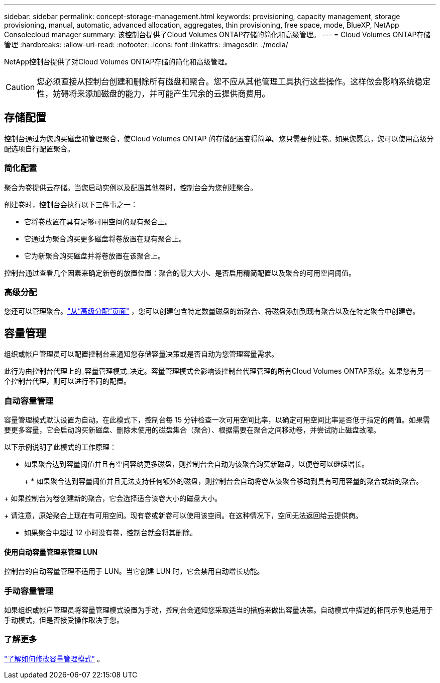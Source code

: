 ---
sidebar: sidebar 
permalink: concept-storage-management.html 
keywords: provisioning, capacity management, storage provisioning, manual, automatic, advanced allocation, aggregates, thin provisioning, free space, mode, BlueXP, NetApp Consolecloud manager 
summary: 该控制台提供了Cloud Volumes ONTAP存储的简化和高级管理。 
---
= Cloud Volumes ONTAP存储管理
:hardbreaks:
:allow-uri-read: 
:nofooter: 
:icons: font
:linkattrs: 
:imagesdir: ./media/


[role="lead"]
NetApp控制台提供了对Cloud Volumes ONTAP存储的简化和高级管理。


CAUTION: 您必须直接从控制台创建和删除所有磁盘和聚合。您不应从其他管理工具执行这些操作。这样做会影响系统稳定性，妨碍将来添加磁盘的能力，并可能产生冗余的云提供商费用。



== 存储配置

控制台通过为您购买磁盘和管理聚合，使Cloud Volumes ONTAP 的存储配置变得简单。您只需要创建卷。如果您愿意，您可以使用高级分配选项自行配置聚合。



=== 简化配置

聚合为卷提供云存储。当您启动实例以及配置其他卷时，控制台会为您创建聚合。

创建卷时，控制台会执行以下三件事之一：

* 它将卷放置在具有足够可用空间的现有聚合上。
* 它通过为聚合购买更多磁盘将卷放置在现有聚合上。


ifdef::aws[]

+ 在支持弹性卷的 AWS 聚合的情况下，它还会增加 RAID 组中磁盘的大小。link:concept-aws-elastic-volumes.html["了解有关弹性卷支持的更多信息"] 。

endif::aws[]

* 它为新聚合购买磁盘并将卷放置在该聚合上。


控制台通过查看几个因素来确定新卷的放置位置：聚合的最大大小、是否启用精简配置以及聚合的可用空间阈值。

ifdef::aws[]



==== AWS 中聚合的磁盘大小选择

当控制台在 AWS 中为Cloud Volumes ONTAP创建新聚合时，它会随着聚合数量的增加逐渐增加磁盘大小，以在达到 AWS 数据磁盘限制之前最大化系统容量。

例如，控制台可能会选择以下磁盘大小：

[cols="3*"]
|===
| 总数 | 磁盘大小 | 最大总容量 


| 1 | 500 GiB | 3 TiB 


| 4 | 1 TiB | 6 TiB 


| 6 | 2 TiB | 12 TiB 
|===

NOTE: 此行为不适用于支持 Amazon EBS 弹性卷功能的聚合。启用了弹性卷的聚合由一个或两个 RAID 组组成。每个 RAID 组有四个相同的磁盘，容量相同。link:concept-aws-elastic-volumes.html["了解有关弹性卷支持的更多信息"] 。

您可以使用高级分配选项自行选择磁盘大小。

endif::aws[]



=== 高级分配

您还可以管理聚合。link:task-create-aggregates.html["从“高级分配”页面"] ，您可以创建包含特定数量磁盘的新聚合、将磁盘添加到现有聚合以及在特定聚合中创建卷。



== 容量管理

组织或帐户管理员可以配置控制台来通知您存储容量决策或是否自动为您管理容量需求。

此行为由控制台代理上的_容量管理模式_决定。容量管理模式会影响该控制台代理管理的所有Cloud Volumes ONTAP系统。如果您有另一个控制台代理，则可以进行不同的配置。



=== 自动容量管理

容量管理模式默认设置为自动。在此模式下，控制台每 15 分钟检查一次可用空间比率，以确定可用空间比率是否低于指定的阈值。如果需要更多容量，它会启动购买新磁盘、删除未使用的磁盘集合（聚合）、根据需要在聚合之间移动卷，并尝试防止磁盘故障。

以下示例说明了此模式的工作原理：

* 如果聚合达到容量阈值并且有空间容纳更多磁盘，则控制台会自动为该聚合购买新磁盘，以便卷可以继续增长。
+
ifdef::aws[]



对于支持弹性卷的 AWS 中的聚合，它还会增加 RAID 组中磁盘的大小。link:concept-aws-elastic-volumes.html["了解有关弹性卷支持的更多信息"] 。

endif::aws[]

+ * 如果聚合达到容量阈值并且无法支持任何额外的磁盘，则控制台会自动将卷从该聚合移动到具有可用容量的聚合或新的聚合。

+ 如果控制台为卷创建新的聚合，它会选择适合该卷大小的磁盘大小。

+ 请注意，原始聚合上现在有可用空间。现有卷或新卷可以使用该空间。在这种情况下，空间无法返回给云提供商。

* 如果聚合中超过 12 小时没有卷，控制台就会将其删除。




==== 使用自动容量管理来管理 LUN

控制台的自动容量管理不适用于 LUN。当它创建 LUN 时，它会禁用自动增长功能。



=== 手动容量管理

如果组织或帐户管理员将容量管理模式设置为手动，控制台会通知您采取适当的措施来做出容量决策。自动模式中描述的相同示例也适用于手动模式，但是否接受操作取决于您。



=== 了解更多

link:task-manage-capacity-settings.html["了解如何修改容量管理模式"] 。
